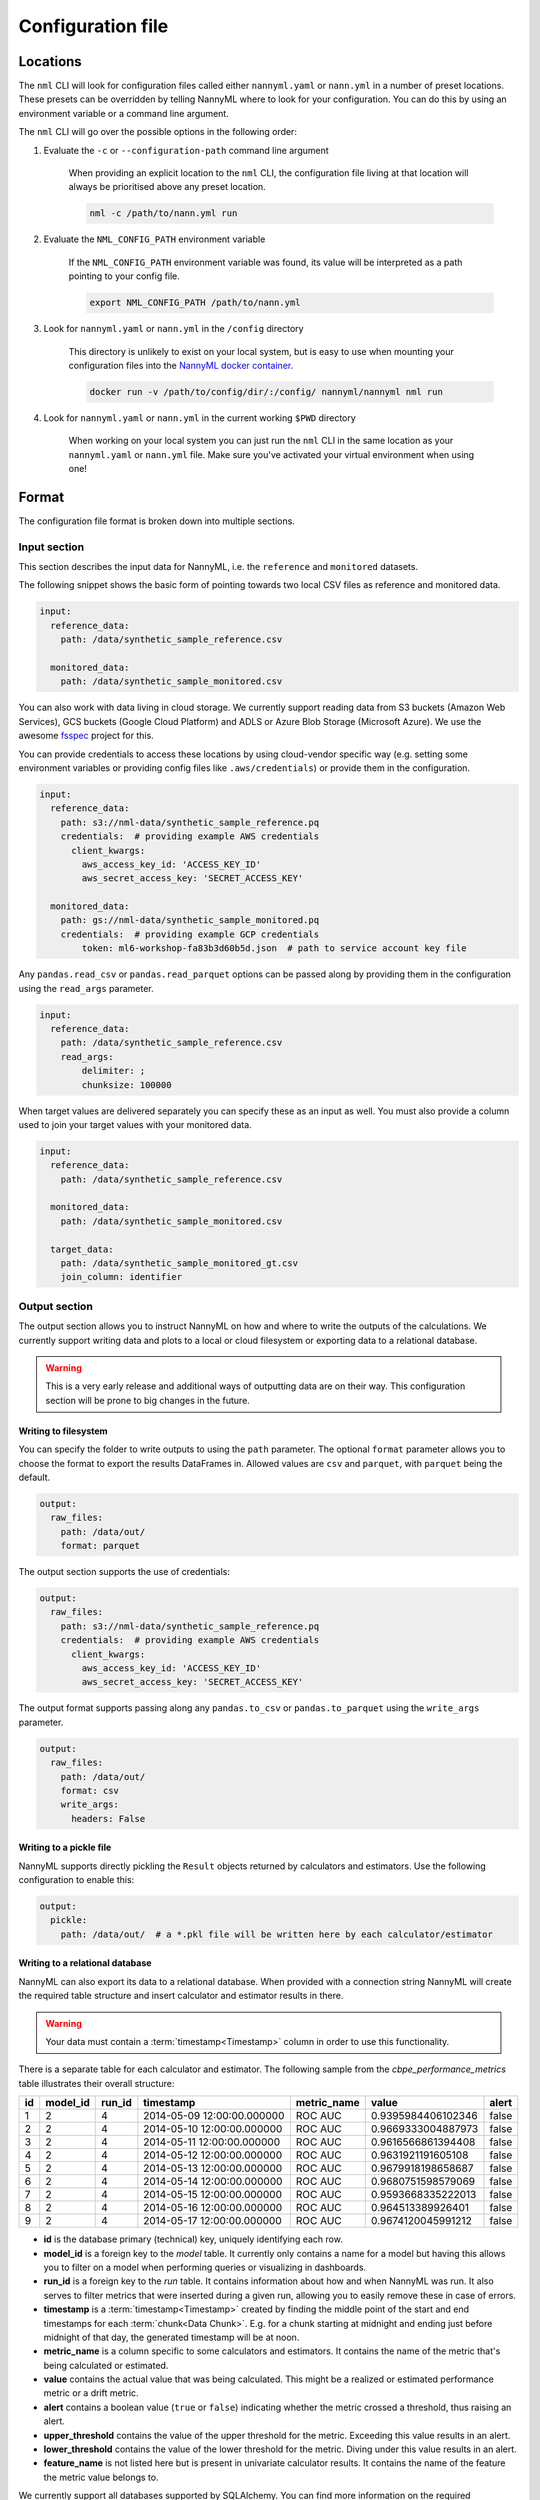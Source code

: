 .. _cli_configuration:

=======================================================
Configuration file
=======================================================


.. _cli_configuration_location:

Locations
---------------------------------------------

The ``nml`` CLI will look for configuration files called either ``nannyml.yaml`` or ``nann.yml`` in a number of
preset locations. These presets can be overridden by telling NannyML where to look for your configuration.
You can do this by using an environment variable or a command line argument.

The ``nml`` CLI will go over the possible options in the following order:

#. Evaluate the ``-c`` or ``--configuration-path`` command line argument

    When providing an explicit location to the ``nml`` CLI, the configuration file living at that location will always
    be prioritised above any preset location.

    .. code-block:: bash

        nml -c /path/to/nann.yml run

#. Evaluate the ``NML_CONFIG_PATH`` environment variable

    If the ``NML_CONFIG_PATH`` environment variable was found, its value will be interpreted as a path pointing to
    your config file.

    .. code-block:: bash

        export NML_CONFIG_PATH /path/to/nann.yml

#. Look for ``nannyml.yaml`` or ``nann.yml`` in the ``/config`` directory

    This directory is unlikely to exist on your local system, but is easy to use when mounting your configuration
    files into the `NannyML docker container <https://hub.docker.com/repository/docker/nannyml/nannyml>`_.

    .. code-block:: bash

        docker run -v /path/to/config/dir/:/config/ nannyml/nannyml nml run

#. Look for ``nannyml.yaml`` or ``nann.yml`` in the current working ``$PWD`` directory

    When working on your local system you can just run the ``nml`` CLI in the same location as your ``nannyml.yaml``
    or ``nann.yml`` file. Make sure you've activated your virtual environment when using one!

.. _cli_configuration_format:

Format
---------------------------------------------

The configuration file format is broken down into multiple sections.

Input section
*************

This section describes the input data for NannyML, i.e. the ``reference`` and ``monitored`` datasets.

The following snippet shows the basic form of pointing towards two local CSV files as reference and monitored data.

.. code-block:: yaml

    input:
      reference_data:
        path: /data/synthetic_sample_reference.csv

      monitored_data:
        path: /data/synthetic_sample_monitored.csv

You can also work with data living in cloud storage. We currently support reading data from S3 buckets
(Amazon Web Services), GCS buckets (Google Cloud Platform) and ADLS or Azure Blob Storage (Microsoft Azure).
We use the awesome `fsspec <https://github.com/fsspec>`_ project for this.

You can provide credentials to access these locations by using cloud-vendor specific way (e.g. setting some environment
variables or providing config files like ``.aws/credentials``) or provide them in the configuration.

.. code-block:: yaml

    input:
      reference_data:
        path: s3://nml-data/synthetic_sample_reference.pq
        credentials:  # providing example AWS credentials
          client_kwargs:
            aws_access_key_id: 'ACCESS_KEY_ID'
            aws_secret_access_key: 'SECRET_ACCESS_KEY'

      monitored_data:
        path: gs://nml-data/synthetic_sample_monitored.pq
        credentials:  # providing example GCP credentials
            token: ml6-workshop-fa83b3d60b5d.json  # path to service account key file


Any ``pandas.read_csv`` or ``pandas.read_parquet`` options can be passed along by providing them in the configuration
using the ``read_args`` parameter.

.. code-block:: yaml

    input:
      reference_data:
        path: /data/synthetic_sample_reference.csv
        read_args:
            delimiter: ;
            chunksize: 100000


When target values are delivered separately you can specify these as an input as well. You must also provide a column
used to join your target values with your monitored data.

.. code-block:: yaml

    input:
      reference_data:
        path: /data/synthetic_sample_reference.csv

      monitored_data:
        path: /data/synthetic_sample_monitored.csv

      target_data:
        path: /data/synthetic_sample_monitored_gt.csv
        join_column: identifier



Output section
**************

The output section allows you to instruct NannyML on how and where to write the outputs of the calculations.
We currently support writing data and plots to a local or cloud filesystem or exporting data to a relational database.


.. warning::

    This is a very early release and additional ways of outputting data are on their way.
    This configuration section will be prone to big changes in the future.


Writing to filesystem
""""""""""""""""""""""

You can specify the folder to write outputs to using the ``path`` parameter.
The optional ``format`` parameter allows you to choose the format to export the results DataFrames in.
Allowed values are ``csv`` and ``parquet``, with ``parquet`` being the default.


.. code-block:: yaml

    output:
      raw_files:
        path: /data/out/
        format: parquet

The output section supports the use of credentials:

.. code-block:: yaml

    output:
      raw_files:
        path: s3://nml-data/synthetic_sample_reference.pq
        credentials:  # providing example AWS credentials
          client_kwargs:
            aws_access_key_id: 'ACCESS_KEY_ID'
            aws_secret_access_key: 'SECRET_ACCESS_KEY'


The output format supports passing along any ``pandas.to_csv`` or ``pandas.to_parquet`` using the ``write_args``
parameter.

.. code-block:: yaml

    output:
      raw_files:
        path: /data/out/
        format: csv
        write_args:
          headers: False


Writing to a pickle file
"""""""""""""""""""""""""

NannyML supports directly pickling the ``Result`` objects returned by calculators and estimators.
Use the following configuration to enable this:

.. code-block:: yaml

    output:
      pickle:
        path: /data/out/  # a *.pkl file will be written here by each calculator/estimator


Writing to a relational database
""""""""""""""""""""""""""""""""

NannyML can also export its data to a relational database. When provided with a connection string NannyML will create
the required table structure and insert calculator and estimator results in there.

.. warning::

    Your data must contain a :term:`timestamp<Timestamp>` column in order to use this functionality.


There is a separate table for each calculator and estimator. The following sample from the `cbpe_performance_metrics`
table illustrates their overall structure:

+-----+-----------+---------+-----------------------------+--------------+---------------------+--------+
| id  | model_id  | run_id  | timestamp                   | metric_name  | value               | alert  |
+=====+===========+=========+=============================+==============+=====================+========+
| 1   | 2         | 4       | 2014-05-09 12:00:00.000000  | ROC AUC      | 0.9395984406102346  | false  |
+-----+-----------+---------+-----------------------------+--------------+---------------------+--------+
| 2   | 2         | 4       | 2014-05-10 12:00:00.000000  | ROC AUC      | 0.9669333004887973  | false  |
+-----+-----------+---------+-----------------------------+--------------+---------------------+--------+
| 3   | 2         | 4       | 2014-05-11 12:00:00.000000  | ROC AUC      | 0.9616566861394408  | false  |
+-----+-----------+---------+-----------------------------+--------------+---------------------+--------+
| 4   | 2         | 4       | 2014-05-12 12:00:00.000000  | ROC AUC      | 0.9631921191605108  | false  |
+-----+-----------+---------+-----------------------------+--------------+---------------------+--------+
| 5   | 2         | 4       | 2014-05-13 12:00:00.000000  | ROC AUC      | 0.9679918198658687  | false  |
+-----+-----------+---------+-----------------------------+--------------+---------------------+--------+
| 6   | 2         | 4       | 2014-05-14 12:00:00.000000  | ROC AUC      | 0.9680751598579069  | false  |
+-----+-----------+---------+-----------------------------+--------------+---------------------+--------+
| 7   | 2         | 4       | 2014-05-15 12:00:00.000000  | ROC AUC      | 0.9593668335222013  | false  |
+-----+-----------+---------+-----------------------------+--------------+---------------------+--------+
| 8   | 2         | 4       | 2014-05-16 12:00:00.000000  | ROC AUC      | 0.964513389926401   | false  |
+-----+-----------+---------+-----------------------------+--------------+---------------------+--------+
| 9   | 2         | 4       | 2014-05-17 12:00:00.000000  | ROC AUC      | 0.9674120045991212  | false  |
+-----+-----------+---------+-----------------------------+--------------+---------------------+--------+

- **id** is the database primary (technical) key, uniquely identifying each row.

- **model_id** is a foreign key to the `model` table. It currently only contains a name for a model
  but having this allows you to filter on a model when performing queries or visualizing in dashboards.

- **run_id** is a foreign key to the `run` table. It contains information about how and when NannyML was run.
  It also serves to filter metrics that were inserted during a given run, allowing you to easily remove these in case of errors.

- **timestamp** is a :term:`timestamp<Timestamp>` created by finding the middle point of the start and
  end timestamps for each :term:`chunk<Data Chunk>`. E.g. for a chunk starting at midnight and ending just before
  midnight of that day, the generated timestamp will be at noon.

- **metric_name** is a column specific to some calculators and estimators. It contains the name of the metric
  that's being calculated or estimated.

- **value** contains the actual value that was being calculated. This might be a realized or estimated performance
  metric or a drift metric.

- **alert** contains a boolean value (``true`` or ``false``) indicating whether the metric crossed a threshold,
  thus raising an alert.

- **upper_threshold** contains the value of the upper threshold for the metric.
  Exceeding this value results in an alert.

- **lower_threshold** contains the value of the lower threshold for the metric.
  Diving under this value results in an alert.

- **feature_name** is not listed here but is present in univariate calculator results. It contains the name of the
  feature the metric value belongs to.

We currently support all databases supported by SQLAlchemy. You can find more information on the required
connection strings in their `Engine Configuration <https://docs.sqlalchemy.org/en/14/core/engines.html#database-urls>`_.
The following snippet illustrates how to configure the database export to a Postgres database running locally.

.. code-block:: yaml

    output:
      database:
        connection_string: postgresql://postgres:mysecretpassword@localhost:5432/postgres
        model_name: my regression model


Note the presence of the ``model_name`` value. It will ensure an entry for the given name is present in the `model`
table (by either retrieving or creating it) and link it to the metrics using the ``model.id`` value as a foreign key.
This configuration is optional but recommended. Dropping this parameter results in the metrics being written without
a ``model_id`` value, which makes them harder to link to a single given model.


Column mapping section
***********************

This section is responsible for teaching NannyML about your specific model: what are its features, predictions, ...
You do this by providing a column mapping that associates a NannyML specific meaning to your input data.
For more information on this, check out the :ref:`data_requirements` documentation.

The following snippet lists the column mapping for the :ref:`dataset-synthetic-binary-car-loan`.

.. code-block:: yaml

    column_mapping:
      features:
        - car_value
        - salary_range
        - debt_to_income_ratio
        - loan_length
        - repaid_loan_on_prev_car
        - size_of_downpayment
        - tenure
      timestamp: timestamp
      y_pred: y_pred
      y_pred_proba: y_pred_proba
      y_true: repaid

This snippet shows how to setup the column mapping for the :ref:`dataset-synthetic-multiclass`.

.. code-block:: yaml

    column_mapping:
      features:
        - acq_channel
        - app_behavioral_score
        - requested_credit_limit
        - app_channel
        - credit_bureau_score
        - stated_income
        - is_customer
      timestamp: timestamp
      y_pred: y_pred
      y_pred_proba:
        prepaid_card: y_pred_proba_prepaid_card
        highstreet_card: y_pred_proba_highstreet_card
        upmarket_card: y_pred_proba_upmarket_card
      y_true: y_true

.. _cli_configuration_store:

Store section
*****************

This section lets you set up a :class:`~nannyml.io.store.file_store.FilesystemStore` for caching purposes.

When a :class:`~nannyml.io.store.file_store.FilesystemStore` is configured it will be used to store and load fitted
calculators during the run. NannyML will use the store to try to load pre-fitted calculators. If none can be found
a new calculator will be created, fitted and persisted using the store.
The next time NannyML is run using the same configuration file it will find the stored calculator and use it subsequently.

Check out the :ref:`tutorial on storing and loading calculators<storing_and_loading_calculators>` to learn more.

This snippet shows how to setup the store in configuration using the local filesystem:

.. code-block:: yaml

    store:
      file:
        path: /out/nml-cache/calculators

This snippet shows how use S3:

.. code-block:: yaml

    store:
      file:
        path: s3://my-bucket/nml/cache/
        credentials:
          client_kwargs:
            aws_access_key_id: '<ACCESS_KEY_ID>'
            aws_secret_access_key: '<SECRET_ACCESS_KEY>'

This snippet shows how to use Google Cloud Storage:

.. code-block:: yaml

    store:
      file:
        path: gs://my-bucket/nml/cache/
        credentials:
            token: service-account-access-key.json

This snippet shows how to use Azure Blob Storage:

.. code-block:: yaml

    store:
      file:
        path: abfs://my-bucket/nml/cache/
        credentials:
            account_name: '<ACCOUNT_NAME>'
            account_key: '<ACCOUNT_KEY>'


Chunker section
*****************

The chunker section allows you to set the chunking behavior for all of the calculators and estimators that will be run.
Check the :ref:`chunking` documentation for more information on the practice of chunking and the available ``Chunkers``.

This section is optional and when it is absent NannyML will use a :class:`~nannyml.chunking.DefaultChunker` instead.

.. code-block:: yaml

    chunker:
      chunk_size: 5000  # chunks of fixed size


.. code-block:: yaml

    chunker:
      chunk_period: W  # chunks grouping observations by week


Scheduling section
*******************

The scheduling section allows you to configure the schedule NannyML is to run on. This section is optional and if none
is found NannyML will just run a single time, unscheduled.

There are currently two ways of scheduling in NannyML.

- **Interval** scheduling allows you to set the interval between NannyML runs, such as *every 6 hours* or *every 3 days*.
  The available time increments are ``weeks``, ``days``, ``hours`` and ``minutes``.
- **Cron** scheduling allows you to leverage the widely known ``crontab`` expressions to control scheduling.

.. code-block:: yaml
    :caption: Interval based scheduling configuration

    scheduling:
      interval:
        days: 1  # wait one day from the timestamp at which the command is run


.. code-block:: yaml
    :caption: ``cron`` based scheduling configuration

    scheduling:
      cron:
        crontab: "*/5 * * * *" # every 5 minutes, so on 00:05, 00:10, 00:15, ...


Standalone parameters section
*****************************

This section contains some standalone parameters that mostly serve as an alternative to CLI arguments.

The required `problem_type` variable allows you to pass along a :class:`~nannyml._typing.ProblemType` value.
NannyML uses this information to better understand the provided model inputs and outputs.

.. code-block:: yaml

    problem_type: regression  # pass the problem type (one of 'classification_binary', 'classification_multiclass' or 'regression')


.. code-block:: yaml

    ignore_errors: True  # continue execution if a calculator/estimator fails


Templating paths
--------------------------------------------

To use NannyML as a scheduled job we provide some support for path templating. This allows you to read data from and
write data to locations that are based on timestamps.

The following example illustrates writing outputs to a 3-tiered directory structure for years, months and days.
When NannyML is run as a daily scheduled job the results will be written to a different folder each day, preserving
the outputs of previous runs.

.. code-block:: yaml

    output:
      path: /data/out/{{year}}/{{month}}/{{day}}


The following placeholders are currently supported:

- ``minute``
- ``hour``
- ``day``
- ``weeknumber``
- ``month``
- ``year``


Examples
--------------------------------------------

The following example contains the configuration required to run the ``nml`` CLI
for the :ref:`dataset-synthetic-binary-car-loan`.

All data is read and written to the local filesystem.

.. code-block:: yaml

    input:
      reference_data:
        path: data/synthetic_sample_reference.csv

      monitored_data:
        path: data/synthetic_sample_monitored.csv

    output:
      raw_files:
        path: out/
        format: parquet

    column_mapping:
      features:
        - car_value
        - salary_range
        - debt_to_income_ratio
        - loan_length
        - repaid_loan_on_prev_car
        - size_of_downpayment
        - tenure
      timestamp: timestamp
      y_pred: y_pred
      y_pred_proba: y_pred_proba
      y_true: work_home_actual

    problem_type: classification_binary

    ignore_errors: True


The following example contains the configuration used to run the ``nml`` CLI on the :ref:`dataset-synthetic-multiclass`.

Input data is read from one S3 bucket using templated paths.
Targets have been provided separately - they are not present in the monitored data.
The results are written to another S3 bucket, also using a templated path.


.. code-block:: yaml

    input:
      reference_data:
        path: s3://nml-data/{{year}}/{{month}}/{{day}}/mc_reference.csv
        credentials:
          client_kwargs:
            aws_access_key_id: 'DATA_ACCESS_KEY_ID'
            aws_secret_access_key: 'DATA_SECRET_ACCESS_KEY'

      monitored_data:
        path: s3://nml-data/{{year}}/{{month}}/{{day}}/mc_monitored.csv
        credentials:
          client_kwargs:
            aws_access_key_id: 'DATA_ACCESS_KEY_ID'
            aws_secret_access_key: 'DATA_SECRET_ACCESS_KEY'

      target_data:
        path: s3://nml-data/{{year}}/{{month}}/{{day}}/mc_monitored.csv
        join_column: identifier
        credentials:
          client_kwargs:
            aws_access_key_id: 'DATA_ACCESS_KEY_ID'
            aws_secret_access_key: 'DATA_SECRET_ACCESS_KEY'

    output:
      raw_files:
        path: s3://nml-results/{{year}}/{{month}}/{{day}}
        format: parquet
        credentials:  # different credentials
            client_kwargs:
              aws_access_key_id: 'RESULTS_ACCESS_KEY_ID'
              aws_secret_access_key: 'RESULTS_SECRET_ACCESS_KEY'

    chunker:
      chunk_size: 5000

    column_mapping:
      features:
        - acq_channel
        - app_behavioral_score
        - requested_credit_limit
        - app_channel
        - credit_bureau_score
        - stated_income
        - is_customer
      timestamp: timestamp
      y_pred: y_pred
      y_pred_proba:
        prepaid_card: y_pred_proba_prepaid_card
        highstreet_card: y_pred_proba_highstreet_card
        upmarket_card: y_pred_proba_upmarket_card
      y_true: y_true

    problem_type: classification_multiclass

    ignore_errors: False


The following example contains the configuration required to run the ``nml`` CLI
for the :ref:`dataset-synthetic-regression`.

The data is read from the local filesystem but written to an external database.

.. code-block:: yaml

    input:
      reference_data:
        path: data/regression_synthetic_reference.csv

      monitored_data:
        path: data/regression_synthetic_monitored.csv

      target_data:
        path: data/regression_synthetic_monitored_targets.csv

    output:
      database:
        connection_string: postgresql://postgres:mysecretpassword@localhost:5432/postgres
        model_name: regression_car_price

    problem_type: regression

    chunker:
      chunk_period: D

    column_mapping:
      features:
        - car_age
        - km_driven
        - price_new
        - accident_count
        - door_count
        - transmission
        - fuel
      timestamp: timestamp
      y_pred: y_pred
      y_true: y_true

